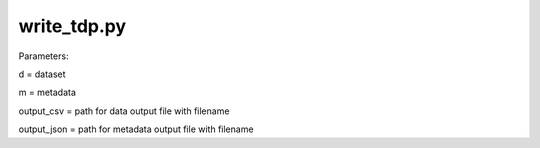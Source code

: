 write_tdp.py
============

Parameters:

d = dataset

m = metadata

output_csv = path for data output file with filename

output_json = path for metadata output file with filename


.. function:: write_tdp(d, m, output_csv, output_json)

    save dataset as csv with to_csv
    save metadata as json with json.dump
